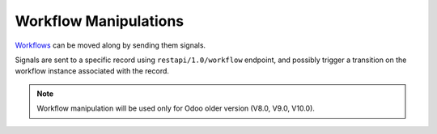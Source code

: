 Workflow Manipulations
======================

`Workflows <https://www.odoo.com/documentation/10.0/reference/workflows.html#reference-workflows>`_ can be moved along by sending them signals.

Signals are sent to a specific record using ``restapi/1.0/workflow`` endpoint, and possibly trigger a transition on the workflow instance associated with the record.

.. note:: Workflow manipulation will be used only for Odoo older version (V8.0, V9.0, V10.0).

.. http:get:: /restapi/1.0/workflow/{object_name}/{id}/{signal}

   **Request**:
   
   .. warning:: this example needs ``account`` module installed

   .. sourcecode:: http

      GET /restapi/1.0/workflow/account.invoice/5/invoice_open HTTP/1.1
      Host: {your_Odoo_server_url}

   **Response**:

   .. sourcecode:: http

      HTTP/1.1 200 OK

      {}
      
   :reqheader Accept: the response content type depends on
                      :mailheader:`Accept` header
   :reqheader Authorization: The OAuth protocol parameters to authenticate.
   :resheader Content-Type: this depends on :mailheader:`Accept`
                            header of request
   :statuscode 200: no error
   :statuscode 404: there’s no resource
   :statuscode 401: authentication failed
   :statuscode 403: if any error raise
